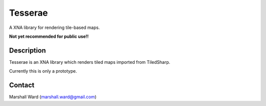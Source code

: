 Tesserae
========
A XNA library for rendering tile-based maps.

**Not yet recommended for public use!!**

Description
-----------
Tesserae is an XNA library which renders tiled maps imported from
TiledSharp.

Currently this is only a prototype.

Contact
-------
Marshall Ward (marshall.ward@gmail.com)
